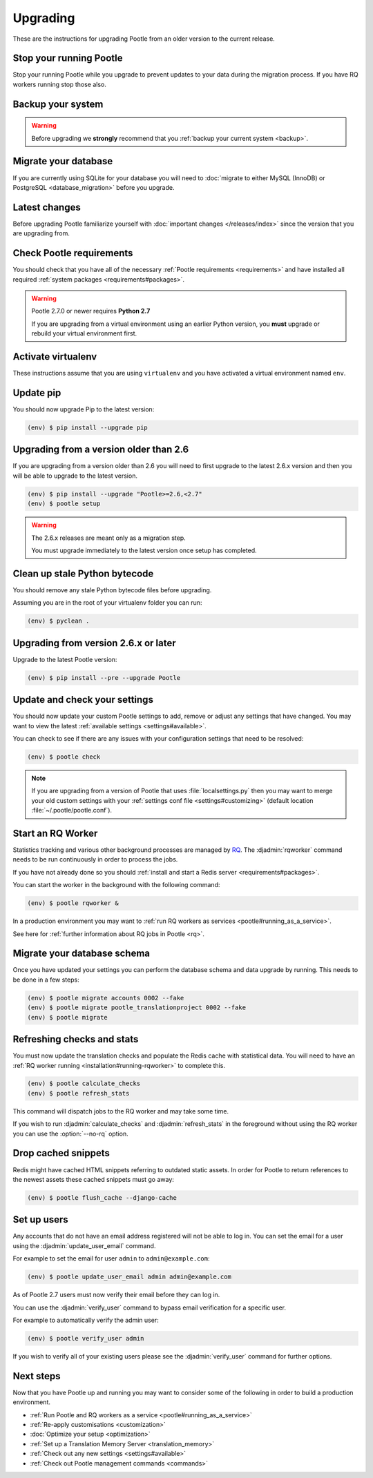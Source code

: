 .. _upgrading:

Upgrading
=========

These are the instructions for upgrading Pootle from an older version to the
current release.


.. _upgrading#stop-pootle:

Stop your running Pootle
------------------------

Stop your running Pootle while you upgrade to prevent updates to your data
during the migration process. If you have RQ workers running stop those also.


.. _upgrading#system-backup:

Backup your system
------------------


.. warning::

   Before upgrading we **strongly** recommend that you
   :ref:`backup your current system <backup>`.


.. _upgrading#db-migration:

Migrate your database
---------------------

If you are currently using SQLite for your database you will need to 
:doc:`migrate to either MySQL (InnoDB) or PostgreSQL <database_migration>`
before you upgrade.


.. _upgrading#latest-changes:

Latest changes
--------------

Before upgrading Pootle familiarize yourself with :doc:`important changes
</releases/index>` since the version that you are upgrading from.


.. _upgrading#requirements:

Check Pootle requirements
-------------------------

You should check that you have all of the necessary :ref:`Pootle requirements
<requirements>` and have installed all required :ref:`system packages
<requirements#packages>`.

.. warning::

   Pootle 2.7.0 or newer requires **Python 2.7**

   If you are upgrading from a virtual environment using an earlier Python
   version, you **must** upgrade or rebuild your virtual environment first.


.. _upgrading#activte-virtualenv:

Activate virtualenv
-------------------

These instructions assume that you are using ``virtualenv`` and you have
activated a virtual environment named ``env``.


.. _upgrading#update-pip:

Update pip
----------

You should now upgrade Pip to the latest version:

.. code-block:: console

   (env) $ pip install --upgrade pip


.. _upgrading#upgrading-2.6:

Upgrading from a version older than 2.6
---------------------------------------

If you are upgrading from a version older than 2.6 you will need to first
upgrade to the latest 2.6.x version and then you will be able to upgrade to the
latest version.

.. code-block:: console

   (env) $ pip install --upgrade "Pootle>=2.6,<2.7"
   (env) $ pootle setup

.. warning::
   The 2.6.x releases are meant only as a migration step.

   You must upgrade immediately to the latest version once setup has
   completed.


.. _upgrading#clean-bytecode:

Clean up stale Python bytecode
------------------------------

You should remove any stale Python bytecode files before upgrading.

Assuming you are in the root of your virtualenv folder you can run:

.. code-block:: console

   (env) $ pyclean .


.. _upgrading#upgrading-latest:

Upgrading from version 2.6.x or later
-------------------------------------

Upgrade to the latest Pootle version:

.. code-block:: console

   (env) $ pip install --pre --upgrade Pootle


.. _upgrading#check-settings:

Update and check your settings
------------------------------

You should now update your custom Pootle settings to add, remove or adjust any
settings that have changed. You may want to view the latest 
:ref:`available settings <settings#available>`.

You can check to see if there are any issues with your configuration
settings that need to be resolved:

.. code-block:: console

   (env) $ pootle check

.. note:: If you are upgrading from a version of Pootle that uses
   :file:`localsettings.py` then you may want to merge your old custom settings
   with your :ref:`settings conf file <settings#customizing>` (default location
   :file:`~/.pootle/pootle.conf`).


.. _upgrading#start-rq:

Start an RQ Worker
------------------

Statistics tracking and various other background processes are managed by `RQ
<http://python-rq.org/>`_.  The :djadmin:`rqworker` command needs to be run
continuously in order to process the jobs.

If you have not already done so you should
:ref:`install and start a Redis server <requirements#packages>`.

You can start the worker in the background with the following command:

.. code-block:: console

   (env) $ pootle rqworker &

In a production environment you may want to :ref:`run RQ workers as services
<pootle#running_as_a_service>`.

See here for :ref:`further information about RQ jobs in Pootle <rq>`.


.. _upgrading#schema-migration:

Migrate your database schema
----------------------------

Once you have updated your settings you can perform the database schema and
data upgrade by running. This needs to be done in a few steps:

.. code-block:: console

   (env) $ pootle migrate accounts 0002 --fake
   (env) $ pootle migrate pootle_translationproject 0002 --fake
   (env) $ pootle migrate


.. _upgrading#refresh-stats:

Refreshing checks and stats
---------------------------

You must now update the translation checks and populate the Redis cache with
statistical data. You will need to have an :ref:`RQ worker running 
<installation#running-rqworker>` to complete this.

.. code-block:: console

   (env) $ pootle calculate_checks
   (env) $ pootle refresh_stats

This command will dispatch jobs to the RQ worker and may take some time.

If you wish to run :djadmin:`calculate_checks` and :djadmin:`refresh_stats` in
the foreground without using the RQ worker you can use the :option:`--no-rq`
option.


.. _upgrading#drop-cached-snippets:

Drop cached snippets
--------------------

Redis might have cached HTML snippets referring to outdated static assets. In
order for Pootle to return references to the newest assets these cached
snippets must go away:

.. code-block:: console

   (env) $ pootle flush_cache --django-cache


.. _upgrading#setup-users:

Set up users
------------

Any accounts that do not have an email address registered will not be able to
log in. You can set the email for a user using the :djadmin:`update_user_email`
command.

For example to set the email for user ``admin`` to ``admin@example.com``: 

.. code-block:: console

   (env) $ pootle update_user_email admin admin@example.com


As of Pootle 2.7 users must now verify their email before they can log in.

You can use the :djadmin:`verify_user` command to bypass email verification for
a specific user.

For example to automatically verify the admin user:

.. code-block:: console

   (env) $ pootle verify_user admin

If you wish to verify all of your existing users please see the
:djadmin:`verify_user` command for further options.


.. _upgrading#next-steps:

Next steps
----------

Now that you have Pootle up and running you may want to consider some of the
following in order to build a production environment.

- :ref:`Run Pootle and RQ workers as a service <pootle#running_as_a_service>`
- :ref:`Re-apply customisations <customization>`
- :doc:`Optimize your setup <optimization>`
- :ref:`Set up a Translation Memory Server <translation_memory>`
- :ref:`Check out any new settings <settings#available>`
- :ref:`Check out Pootle management commands <commands>`
